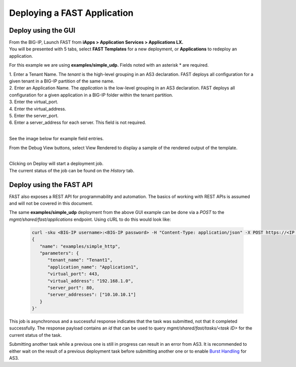 Deploying a FAST Application 
============================

Deploy using the GUI
--------------------

| From the BIG-IP, Launch FAST from **iApps > Application Services > Applications LX.**
| You will be presented with 5 tabs, select **FAST Templates** for a new deployment, or **Applications** to redeploy an application.

For this example we are using **examples/simple_udp.** Fields noted with an asterisk * are required.

| 1. Enter a Tenant Name. The *tenant* is the high-level grouping in an AS3 declaration. FAST deploys all configuration for a given tenant in a BIG-IP partition of the same name.
| 2. Enter an Application Name. The *application* is the low-level grouping in an AS3 declaration. FAST deploys all configuration for a given application in a BIG-IP folder within the tenant partition.
| 3. Enter the virtual_port.
| 4. Enter the virtual_address.
| 5. Enter the server_port.
| 6. Enter a server_address for each server. This field is not required.
|
See the image below for example field entries.

.. image:: Example_template.png
   :width: 800



From the Debug View buttons, select View Rendered to display a sample of the rendered output of the template.

.. image:: View_Rendered.png
   :width: 350
|
| Clicking on Deploy will start a deployment job.
| The current status of the job can be found on the *History* tab.

Deploy using the FAST API
-------------------------

FAST also exposes a REST API for programmability and automation.
The basics of working with REST APIs is assumed and will not be covered in this document.


The same **examples/simple_udp** deployment from the above GUI example can be done via a *POST* to the `mgmt/shared/fast/applications` endpoint.
Using cURL to do this would look like:

   .. code-block:: shell

      curl -sku <BIG-IP username>:<BIG-IP password> -H "Content-Type: application/json" -X POST https://<IP address of BIG-IP>/mgmt/shared/fast/applications -d ' 
      { 
         "name": "examples/simple_http", 
         "parameters": { 
            "tenant_name": "Tenant1", 
            "application_name": "Application1", 
            "virtual_port": 443, 
            "virtual_address": "192.168.1.0", 
            "server_port": 80, 
            "server_addresses": ["10.10.10.1"] 
         } 
      }'

This job is asynchronous and a successful response indicates that the task was submitted, not that it completed successfully.
The response payload contains an `id` that can be used to query `mgmt/shared/fast/tasks/<task ID>` for the current status of the task.

Submitting another task while a previous one is still in progress can result in an error from AS3.
It is recommended to either wait on the result of a previous deployment task before submitting another one or to enable `Burst Handling <https://clouddocs.f5.com/products/extensions/f5-appsvcs-extension/latest/userguide/burst-handling.html>`_ for AS3.

.. seealso:: :ref:`api-ref` for a reference of the FAST REST API.
